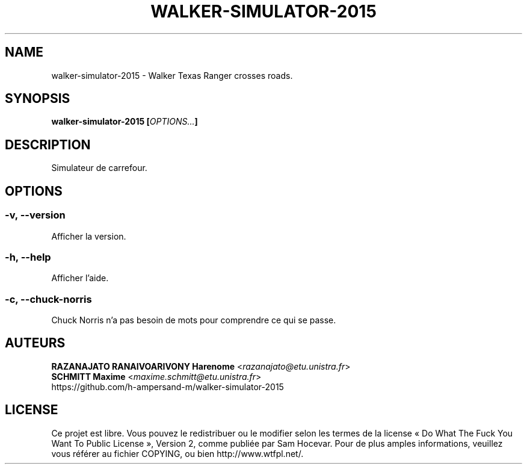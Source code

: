 .TH WALKER-SIMULATOR-2015 "1" "march 2015" "walker-simulator-2015 0.11.1" "walker-simulator-2015 manual"
.SH NAME
walker-simulator-2015 - Walker Texas Ranger crosses roads.

.SH SYNOPSIS
.B walker-simulator-2015
\fB[\fR\fIOPTIONS...\fR\fB]\fR 

.SH DESCRIPTION
Simulateur de carrefour.

.SH OPTIONS
.SS -v, --version
Afficher la version.

.SS -h, --help
Afficher l'aide.

.SS -c, --chuck-norris
Chuck Norris n'a pas besoin de mots pour comprendre ce qui se passe.

.SH AUTEURS
    \fBRAZANAJATO RANAIVOARIVONY Harenome\fR <\fIrazanajato@etu.unistra.fr\fR>
    \fBSCHMITT Maxime\fR <\fImaxime.schmitt@etu.unistra.fr\fR>
    https://github.com/h-ampersand-m/walker-simulator-2015

.SH LICENSE
Ce projet est libre. Vous pouvez le redistribuer ou le modifier selon les termes
de la license « Do What The Fuck You Want To Public License », Version 2, comme
publiée par Sam Hocevar. Pour de plus amples informations, veuillez vous référer
au fichier COPYING, ou bien http://www.wtfpl.net/.
